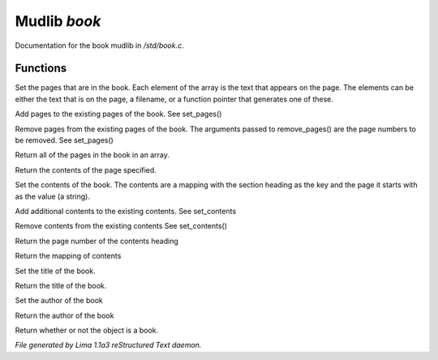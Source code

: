 Mudlib *book*
**************

Documentation for the book mudlib in */std/book.c*.

Functions
=========
.. c:function:: void set_pages(mixed *page_data...)

Set the pages that are in the book.  Each element of the array is the text
that appears on the page.  The elements can be either the text that is on the
page, a filename, or a function pointer that generates one of these.


.. c:function:: void add_pages(string *page_data...)

Add pages to the existing pages of the book.
See set_pages()


.. c:function:: void remove_pages(mixed *pagenum...)

Remove pages from the existing pages of the book.
The arguments passed to remove_pages() are the page numbers to be removed.
See set_pages()


.. c:function:: string *list_pages()

Return all of the pages in the book in an array.


.. c:function:: string query_page(int pagenum)

Return the contents of the page specified.


.. c:function:: void set_contents(mapping new_contents)

Set the contents of the book.  The contents are a mapping with the section
heading as the key and the page it starts with as the value (a string).


.. c:function:: void add_contents(mapping additions)

Add additional contents to the existing contents.
See set_contents


.. c:function:: void remove_contents(string *headings...)

Remove contents from the existing contents
See set_contents()


.. c:function:: string query_content_page(string heading)

Return the page number of the contents heading


.. c:function:: mapping list_contents()

Return the mapping of contents


.. c:function:: void set_title(string new_title)

Set the title of the book.


.. c:function:: string query_title()

Return the title of the book.


.. c:function:: void set_author(string who)

Set the author of the book


.. c:function:: string query_author()

Return the author of the book


.. c:function:: int is_book()

Return whether or not the object is a book.



*File generated by Lima 1.1a3 reStructured Text daemon.*
